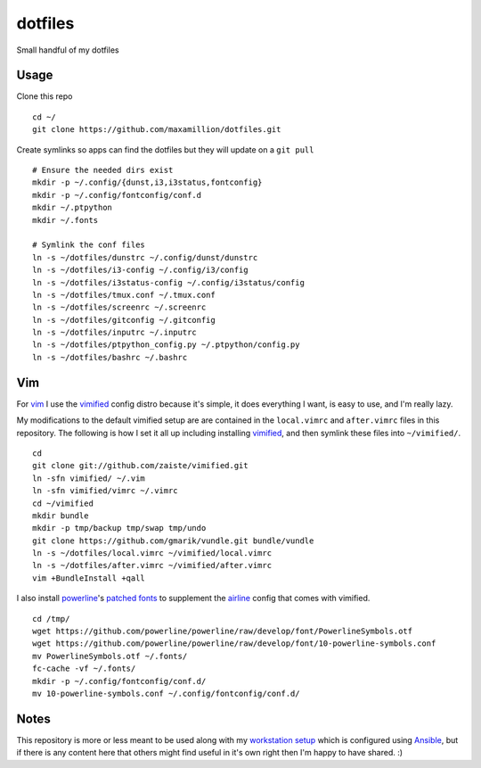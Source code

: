dotfiles
========

Small handful of my dotfiles


Usage
-----

Clone this repo

::

    cd ~/
    git clone https://github.com/maxamillion/dotfiles.git

Create symlinks so apps can find the dotfiles but they will update on a ``git
pull``

::

    # Ensure the needed dirs exist
    mkdir -p ~/.config/{dunst,i3,i3status,fontconfig}
    mkdir -p ~/.config/fontconfig/conf.d
    mkdir ~/.ptpython
    mkdir ~/.fonts

    # Symlink the conf files
    ln -s ~/dotfiles/dunstrc ~/.config/dunst/dunstrc
    ln -s ~/dotfiles/i3-config ~/.config/i3/config
    ln -s ~/dotfiles/i3status-config ~/.config/i3status/config
    ln -s ~/dotfiles/tmux.conf ~/.tmux.conf
    ln -s ~/dotfiles/screenrc ~/.screenrc
    ln -s ~/dotfiles/gitconfig ~/.gitconfig
    ln -s ~/dotfiles/inputrc ~/.inputrc
    ln -s ~/dotfiles/ptpython_config.py ~/.ptpython/config.py
    ln -s ~/dotfiles/bashrc ~/.bashrc


Vim
---

For `vim`_ I use the `vimified`_ config distro because it's simple, it does
everything I want, is easy to use, and I'm really lazy.

My modifications to the default vimified setup are are contained in the
``local.vimrc`` and ``after.vimrc`` files in this repository. The following is
how I set it all up including installing `vimified`_, and then symlink these
files into ``~/vimified/``.

::

    cd
    git clone git://github.com/zaiste/vimified.git
    ln -sfn vimified/ ~/.vim
    ln -sfn vimified/vimrc ~/.vimrc
    cd ~/vimified
    mkdir bundle
    mkdir -p tmp/backup tmp/swap tmp/undo
    git clone https://github.com/gmarik/vundle.git bundle/vundle
    ln -s ~/dotfiles/local.vimrc ~/vimified/local.vimrc
    ln -s ~/dotfiles/after.vimrc ~/vimified/after.vimrc
    vim +BundleInstall +qall

I also install `powerline`_'s `patched fonts`_ to supplement the `airline`_
config that comes with vimified.

::

    cd /tmp/
    wget https://github.com/powerline/powerline/raw/develop/font/PowerlineSymbols.otf
    wget https://github.com/powerline/powerline/raw/develop/font/10-powerline-symbols.conf
    mv PowerlineSymbols.otf ~/.fonts/
    fc-cache -vf ~/.fonts/
    mkdir -p ~/.config/fontconfig/conf.d/
    mv 10-powerline-symbols.conf ~/.config/fontconfig/conf.d/

Notes
-----

This repository is more or less meant to be used along with my `workstation
setup`_ which is configured using `Ansible`_, but if there is any content here
that others might find useful in it's own right then I'm happy to have shared.
:)

.. _vim: http://www.vim.org/
.. _Ansible: https://www.ansible.com/
.. _vimified: https://github.com/zaiste/vimified
.. _powerline: https://github.com/powerline/powerline
.. _airline: https://github.com/vim-airline/vim-airline
.. _workstation setup: https://github.com/maxamillion/maxible
.. _patched fonts:
    https://powerline.readthedocs.io/en/master/installation/linux.html#fonts-installation
